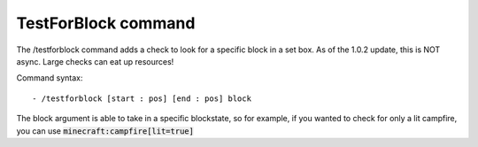 TestForBlock command
=========
The /testforblock command adds a check to look for a specific block in a set box. As of the 1.0.2 update, this is NOT async. Large checks can eat up resources!


Command syntax: ::

- /testforblock [start : pos] [end : pos] block

The block argument is able to take in a specific blockstate, so for example, if you wanted to check for only a lit campfire, you can use :code:`minecraft:campfire[lit=true]`
